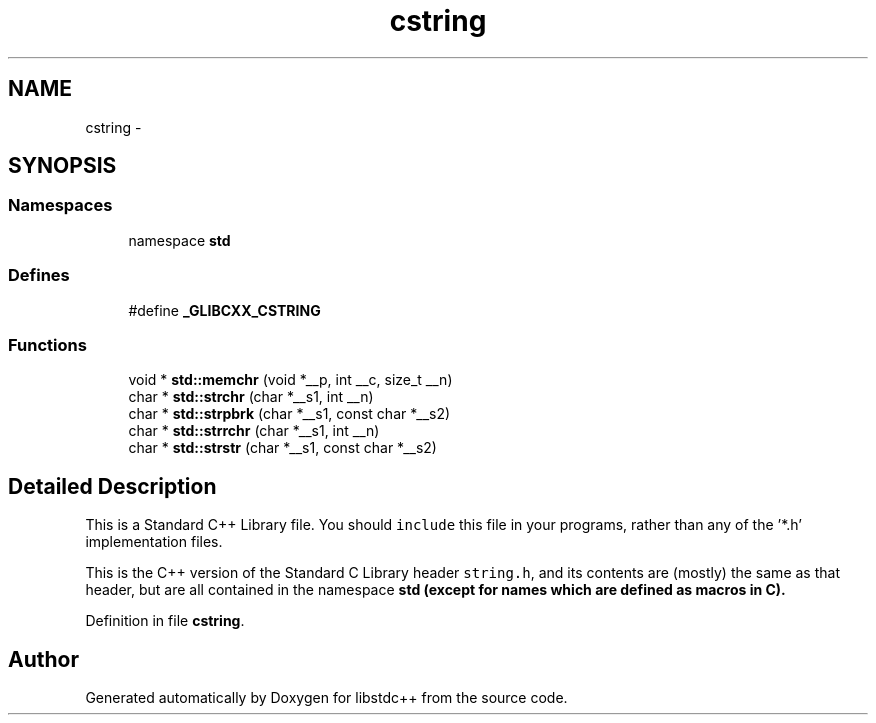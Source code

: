 .TH "cstring" 3 "21 Apr 2009" "libstdc++" \" -*- nroff -*-
.ad l
.nh
.SH NAME
cstring \- 
.SH SYNOPSIS
.br
.PP
.SS "Namespaces"

.in +1c
.ti -1c
.RI "namespace \fBstd\fP"
.br
.in -1c
.SS "Defines"

.in +1c
.ti -1c
.RI "#define \fB_GLIBCXX_CSTRING\fP"
.br
.in -1c
.SS "Functions"

.in +1c
.ti -1c
.RI "void * \fBstd::memchr\fP (void *__p, int __c, size_t __n)"
.br
.ti -1c
.RI "char * \fBstd::strchr\fP (char *__s1, int __n)"
.br
.ti -1c
.RI "char * \fBstd::strpbrk\fP (char *__s1, const char *__s2)"
.br
.ti -1c
.RI "char * \fBstd::strrchr\fP (char *__s1, int __n)"
.br
.ti -1c
.RI "char * \fBstd::strstr\fP (char *__s1, const char *__s2)"
.br
.in -1c
.SH "Detailed Description"
.PP 
This is a Standard C++ Library file. You should \fCinclude\fP this file in your programs, rather than any of the '*.h' implementation files.
.PP
This is the C++ version of the Standard C Library header \fCstring.h\fP, and its contents are (mostly) the same as that header, but are all contained in the namespace \fC\fBstd\fP\fP (except for names which are defined as macros in C). 
.PP
Definition in file \fBcstring\fP.
.SH "Author"
.PP 
Generated automatically by Doxygen for libstdc++ from the source code.
